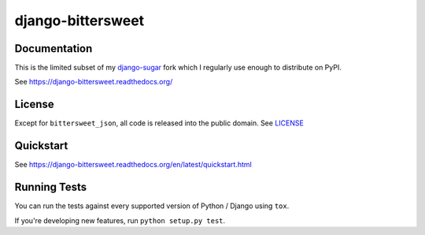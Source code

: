 ==================
django-bittersweet
==================

.. image:: https://landscape.io/github/acdha/django-bittersweet/master/landscape.svg
   :target: https://landscape.io/github/acdha/django-bittersweet/master
   :alt: Landscape.io Code Quality

.. image:: https://travis-ci.org/acdha/django-bittersweet.png?branch=master
    :target: https://travis-ci.org/acdha/django-bittersweet


Documentation
-------------

This is the limited subset of my `django-sugar <https://github.com/acdha/django-sugar>`_ fork which I
regularly use enough to distribute on PyPI.

See https://django-bittersweet.readthedocs.org/

License
-------

Except for ``bittersweet_json``, all code is released into the public domain.
See `LICENSE <LICENSE>`_

Quickstart
----------

See https://django-bittersweet.readthedocs.org/en/latest/quickstart.html

Running Tests
--------------

You can run the tests against every supported version of Python / Django using ``tox``.

If you're developing new features, run ``python setup.py test``.


